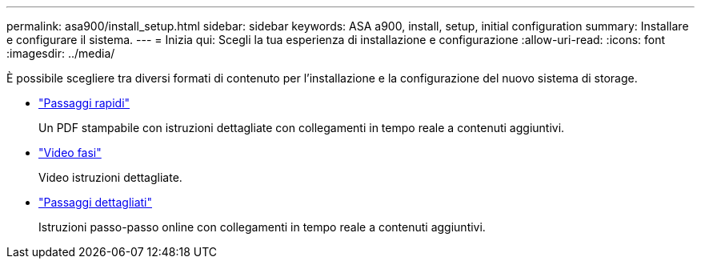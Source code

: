 ---
permalink: asa900/install_setup.html 
sidebar: sidebar 
keywords: ASA a900, install, setup, initial configuration 
summary: Installare e configurare il sistema. 
---
= Inizia qui: Scegli la tua esperienza di installazione e configurazione
:allow-uri-read: 
:icons: font
:imagesdir: ../media/


[role="lead"]
È possibile scegliere tra diversi formati di contenuto per l'installazione e la configurazione del nuovo sistema di storage.

* link:install_quick_guide.html["Passaggi rapidi"^]
+
Un PDF stampabile con istruzioni dettagliate con collegamenti in tempo reale a contenuti aggiuntivi.

* link:install_videos.html["Video fasi"^]
+
Video istruzioni dettagliate.

* link:install_detailed_guide.html["Passaggi dettagliati"^]
+
Istruzioni passo-passo online con collegamenti in tempo reale a contenuti aggiuntivi.


